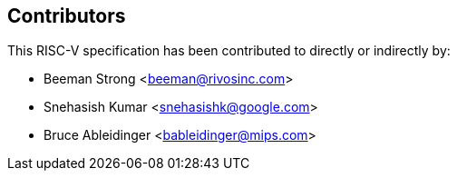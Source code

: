 == Contributors

This RISC-V specification has been contributed to directly or indirectly by:

[%hardbreaks]
* Beeman Strong <beeman@rivosinc.com>
* Snehasish Kumar <snehasishk@google.com>
* Bruce Ableidinger <bableidinger@mips.com>
